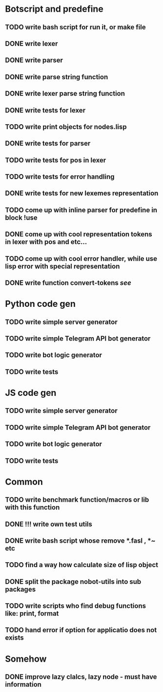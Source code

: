 * Botscript and predefine
** TODO write bash script for run it, or make file
** DONE write lexer
** DONE write parser
** DONE write parse string function
** DONE write lexer parse string function
** DONE write tests for lexer
** TODO write print objects for nodes.lisp
** DONE write tests for parser
** TODO write tests for pos in lexer
** TODO write tests for error handling
** DONE write tests for new lexemes representation
** TODO come up with inline parser for predefine in block !use
** DONE come up with cool representation tokens in lexer with pos and etc...
** TODO come up with cool error handler, while use lisp error with special representation
** DONE write function convert-tokens [[ TODO come up with cool representation tokens in lexer with pos and etc...][see]]
* Python code gen
** TODO write simple server generator
** TODO write simple Telegram API bot generator
** TODO write bot logic generator
** TODO write tests

* JS code gen
** TODO write simple server generator
** TODO write simple Telegram API bot generator
** TODO write bot logic generator
** TODO write tests
* Common
** TODO write benchmark function/macros or lib with this function
** DONE !!! write own test utils
** DONE write bash script whose remove *.fasl , *~ etc
** TODO find a way how calculate size of lisp object
** DONE split the package nobot-utils into sub packages 
** TODO write scripts who find debug functions like: print, format
** TODO hand error if option for applicatio does not exists

* Somehow
** DONE improve lazy clalcs, lazy node - must have information
